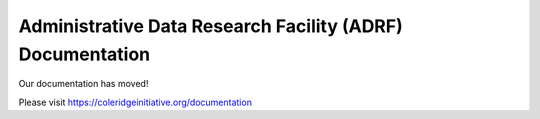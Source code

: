 .. ADRF documentation master file, created by
   sphinx-quickstart on Mon Jul  8 12:02:44 2019.
   You can adapt this file completely to your liking, but it should at least
   contain the root `toctree` directive.

Administrative Data Research Facility (ADRF) Documentation
==========================================================
Our documentation has moved!

Please visit https://coleridgeinitiative.org/documentation
